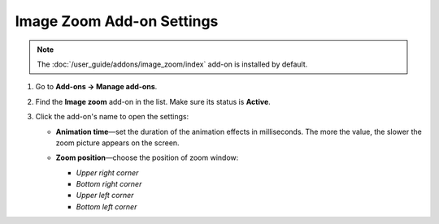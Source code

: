 **************************
Image Zoom Add-on Settings
**************************

.. note::

    The :doc:`/user_guide/addons/image_zoom/index` add-on is installed by default.
    
#. Go to **Add-ons → Manage add-ons**.

#. Find the **Image zoom** add-on in the list. Make sure its status is **Active**.

#. Click the add-on's name to open the settings:

   * **Animation time**—set the duration of the animation effects in milliseconds. The more the value, the slower the zoom picture appears on the screen.
   
   * **Zoom position**—choose the position of zoom window:
   
     * *Upper right corner*
     
     * *Bottom right corner*
     
     * *Upper left corner*
     
     * *Bottom left corner*
     
     .. image:: img/image_zoom_01.png
	     :align: center
	     :alt: Image Zoom settings

